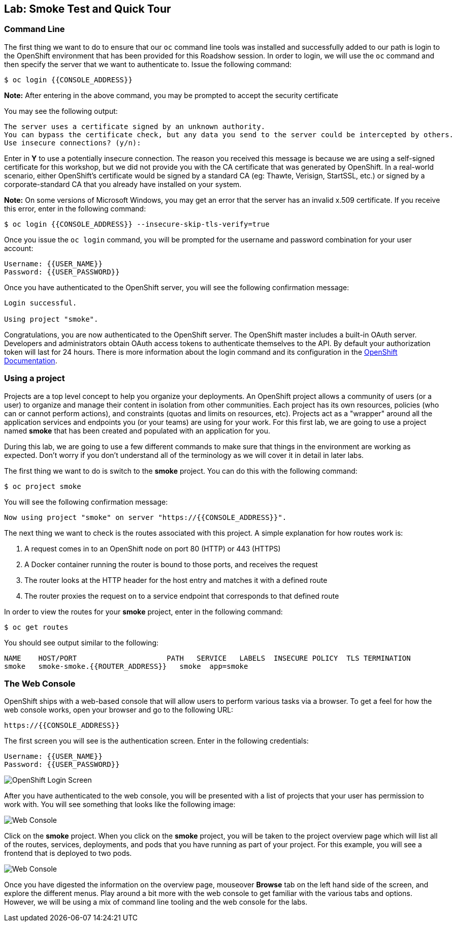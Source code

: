 ## Lab: Smoke Test and Quick Tour

### Command Line

The first thing we want to do to ensure that our `oc` command line tools was
installed and successfully added to our path is login to the OpenShift
environment that has been provided for this Roadshow session.  In
order to login, we will use the `oc` command and then specify the server that we
want to authenticate to.  Issue the following command:

[source]
----
$ oc login {{CONSOLE_ADDRESS}}
----

**Note:** After entering in the above command, you may be prompted to accept the
security certificate

You may see the following output:

[source]
----
The server uses a certificate signed by an unknown authority.
You can bypass the certificate check, but any data you send to the server could be intercepted by others.
Use insecure connections? (y/n):
----

Enter in *Y* to use a potentially insecure connection.  The reason you received
this message is because we are using a self-signed certificate for this
workshop, but we did not provide you with the CA certificate that was generated
by OpenShift. In a real-world scenario, either OpenShift's certificate would be
signed by a standard CA (eg: Thawte, Verisign, StartSSL, etc.) or signed by a
corporate-standard CA that you already have installed on your system.

**Note:** On some versions of Microsoft Windows, you may get an error that the
server has an invalid x.509 certificate.  If you receive this error, enter in
the following command:

[source]
----
$ oc login {{CONSOLE_ADDRESS}} --insecure-skip-tls-verify=true
----

Once you issue the `oc login` command, you will be prompted for the username and
password combination for your user account:

[source]
----
Username: {{USER_NAME}}
Password: {{USER_PASSWORD}}
----

Once you have authenticated to the OpenShift server, you will see the
following confirmation message:

[source]
----
Login successful.

Using project "smoke".    
----

Congratulations, you are now authenticated to the OpenShift server. The
OpenShift master includes a built-in OAuth server. Developers and administrators
obtain OAuth access tokens to authenticate themselves to the API. By default
your authorization token will last for 24 hours. There is more information about
the login command and its configuration in the https://docs.openshift.org/latest/cli_reference/get_started_cli.html#basic-setup-and-login[OpenShift Documentation].


### Using a project

Projects are a top level concept to help you organize your deployments. An
OpenShift project allows a community of users (or a user) to organize and manage
their content in isolation from other communities. Each project has its own
resources, policies (who can or cannot perform actions), and constraints (quotas
and limits on resources, etc). Projects act as a "wrapper" around all the
application services and endpoints you (or your teams) are using for your work.
For this first lab, we are going to use a project named *smoke* that has been
created and populated with an application for you.

During this lab, we are going to use a few different commands to make sure that
things in the environment are working as expected.  Don't worry if you don't
understand all of the terminology as we will cover it in detail in later labs.

The first thing we want to do is switch to the *smoke* project. You
can do this with the following command:

[source]
----
$ oc project smoke
----

You will see the following confirmation message:

[source]
----
Now using project "smoke" on server "https://{{CONSOLE_ADDRESS}}".
----

The next thing we want to check is the routes associated with this project. A
simple explanation for how routes work is:

1. A request comes in to an OpenShift node on port 80 (HTTP) or 443 (HTTPS)
1. A Docker container running the router is bound to those ports, and receives the request
1. The router looks at the HTTP header for the host entry and matches it with a defined route
1. The router proxies the request on to a service endpoint that corresponds to that defined route

In order to view the routes for your *smoke* project, enter in the following command:

[source]
----
$ oc get routes
----

You should see output similar to the following:

[source]
----
NAME    HOST/PORT                     PATH   SERVICE   LABELS  INSECURE POLICY  TLS TERMINATION
smoke   smoke-smoke.{{ROUTER_ADDRESS}}   smoke  app=smoke
----

### The Web Console

OpenShift ships with a web-based console that will allow users to
perform various tasks via a browser.  To get a feel for how the web console
works, open your browser and go to the following URL:

[source]
----
https://{{CONSOLE_ADDRESS}}
----

The first screen you will see is the authentication screen.  Enter in the following credentials:

[source]
----
Username: {{USER_NAME}}
Password: {{USER_PASSWORD}}
----

image::/images/v3login.png[OpenShift Login Screen]

After you have authenticated to the web console, you will be presented with a
list of projects that your user has permission to work with. You will see
something that looks like the following image:

image::/images/webconsole1.png[Web Console]

Click on the *smoke* project. When you click on the *smoke*
project, you will be taken to the project overview page which will list all of
the routes, services, deployments, and pods that you have running as part of
your project.  For this example, you will see a frontend that is deployed to
two pods.

image::/images/webconsole2.png[Web Console]

Once you have digested the information on the overview page, mouseover *Browse*
tab on the left hand side of the screen, and explore the different menus. Play
around a bit more with the web console to get familiar with the various tabs and
options.  However, we will be using a mix of command line tooling and the web
console for the labs.
